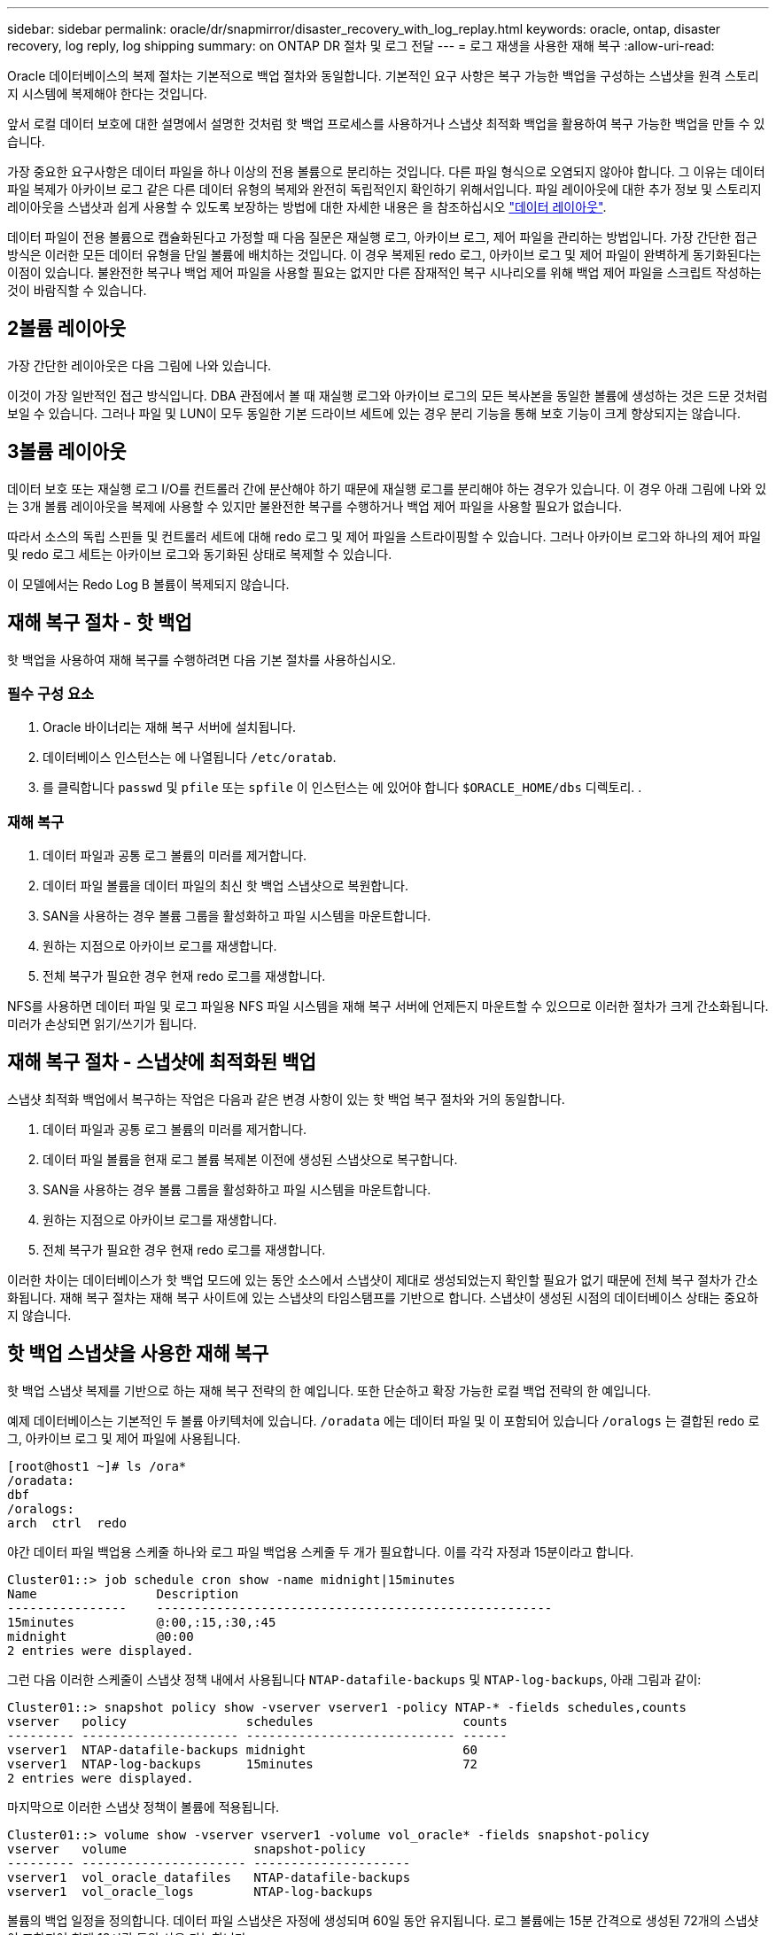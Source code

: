 ---
sidebar: sidebar 
permalink: oracle/dr/snapmirror/disaster_recovery_with_log_replay.html 
keywords: oracle, ontap, disaster recovery, log reply, log shipping 
summary: on ONTAP DR 절차 및 로그 전달 
---
= 로그 재생을 사용한 재해 복구
:allow-uri-read: 


[role="lead"]
Oracle 데이터베이스의 복제 절차는 기본적으로 백업 절차와 동일합니다. 기본적인 요구 사항은 복구 가능한 백업을 구성하는 스냅샷을 원격 스토리지 시스템에 복제해야 한다는 것입니다.

앞서 로컬 데이터 보호에 대한 설명에서 설명한 것처럼 핫 백업 프로세스를 사용하거나 스냅샷 최적화 백업을 활용하여 복구 가능한 백업을 만들 수 있습니다.

가장 중요한 요구사항은 데이터 파일을 하나 이상의 전용 볼륨으로 분리하는 것입니다. 다른 파일 형식으로 오염되지 않아야 합니다. 그 이유는 데이터 파일 복제가 아카이브 로그 같은 다른 데이터 유형의 복제와 완전히 독립적인지 확인하기 위해서입니다. 파일 레이아웃에 대한 추가 정보 및 스토리지 레이아웃을 스냅샷과 쉽게 사용할 수 있도록 보장하는 방법에 대한 자세한 내용은 을 참조하십시오  link:../../dp/oracle-online-backup.html#data-layout["데이터 레이아웃"].

데이터 파일이 전용 볼륨으로 캡슐화된다고 가정할 때 다음 질문은 재실행 로그, 아카이브 로그, 제어 파일을 관리하는 방법입니다. 가장 간단한 접근 방식은 이러한 모든 데이터 유형을 단일 볼륨에 배치하는 것입니다. 이 경우 복제된 redo 로그, 아카이브 로그 및 제어 파일이 완벽하게 동기화된다는 이점이 있습니다. 불완전한 복구나 백업 제어 파일을 사용할 필요는 없지만 다른 잠재적인 복구 시나리오를 위해 백업 제어 파일을 스크립트 작성하는 것이 바람직할 수 있습니다.



== 2볼륨 레이아웃

가장 간단한 레이아웃은 다음 그림에 나와 있습니다.

이것이 가장 일반적인 접근 방식입니다. DBA 관점에서 볼 때 재실행 로그와 아카이브 로그의 모든 복사본을 동일한 볼륨에 생성하는 것은 드문 것처럼 보일 수 있습니다. 그러나 파일 및 LUN이 모두 동일한 기본 드라이브 세트에 있는 경우 분리 기능을 통해 보호 기능이 크게 향상되지는 않습니다.



== 3볼륨 레이아웃

데이터 보호 또는 재실행 로그 I/O를 컨트롤러 간에 분산해야 하기 때문에 재실행 로그를 분리해야 하는 경우가 있습니다. 이 경우 아래 그림에 나와 있는 3개 볼륨 레이아웃을 복제에 사용할 수 있지만 불완전한 복구를 수행하거나 백업 제어 파일을 사용할 필요가 없습니다.

따라서 소스의 독립 스핀들 및 컨트롤러 세트에 대해 redo 로그 및 제어 파일을 스트라이핑할 수 있습니다. 그러나 아카이브 로그와 하나의 제어 파일 및 redo 로그 세트는 아카이브 로그와 동기화된 상태로 복제할 수 있습니다.

이 모델에서는 Redo Log B 볼륨이 복제되지 않습니다.



== 재해 복구 절차 - 핫 백업

핫 백업을 사용하여 재해 복구를 수행하려면 다음 기본 절차를 사용하십시오.



=== 필수 구성 요소

. Oracle 바이너리는 재해 복구 서버에 설치됩니다.
. 데이터베이스 인스턴스는 에 나열됩니다 `/etc/oratab`.
. 를 클릭합니다 `passwd` 및 `pfile` 또는 `spfile` 이 인스턴스는 에 있어야 합니다 `$ORACLE_HOME/dbs` 디렉토리. .




=== 재해 복구

. 데이터 파일과 공통 로그 볼륨의 미러를 제거합니다.
. 데이터 파일 볼륨을 데이터 파일의 최신 핫 백업 스냅샷으로 복원합니다.
. SAN을 사용하는 경우 볼륨 그룹을 활성화하고 파일 시스템을 마운트합니다.
. 원하는 지점으로 아카이브 로그를 재생합니다.
. 전체 복구가 필요한 경우 현재 redo 로그를 재생합니다.


NFS를 사용하면 데이터 파일 및 로그 파일용 NFS 파일 시스템을 재해 복구 서버에 언제든지 마운트할 수 있으므로 이러한 절차가 크게 간소화됩니다. 미러가 손상되면 읽기/쓰기가 됩니다.



== 재해 복구 절차 - 스냅샷에 최적화된 백업

스냅샷 최적화 백업에서 복구하는 작업은 다음과 같은 변경 사항이 있는 핫 백업 복구 절차와 거의 동일합니다.

. 데이터 파일과 공통 로그 볼륨의 미러를 제거합니다.
. 데이터 파일 볼륨을 현재 로그 볼륨 복제본 이전에 생성된 스냅샷으로 복구합니다.
. SAN을 사용하는 경우 볼륨 그룹을 활성화하고 파일 시스템을 마운트합니다.
. 원하는 지점으로 아카이브 로그를 재생합니다.
. 전체 복구가 필요한 경우 현재 redo 로그를 재생합니다.


이러한 차이는 데이터베이스가 핫 백업 모드에 있는 동안 소스에서 스냅샷이 제대로 생성되었는지 확인할 필요가 없기 때문에 전체 복구 절차가 간소화됩니다. 재해 복구 절차는 재해 복구 사이트에 있는 스냅샷의 타임스탬프를 기반으로 합니다. 스냅샷이 생성된 시점의 데이터베이스 상태는 중요하지 않습니다.



== 핫 백업 스냅샷을 사용한 재해 복구

핫 백업 스냅샷 복제를 기반으로 하는 재해 복구 전략의 한 예입니다. 또한 단순하고 확장 가능한 로컬 백업 전략의 한 예입니다.

예제 데이터베이스는 기본적인 두 볼륨 아키텍처에 있습니다. `/oradata` 에는 데이터 파일 및 이 포함되어 있습니다 `/oralogs` 는 결합된 redo 로그, 아카이브 로그 및 제어 파일에 사용됩니다.

....
[root@host1 ~]# ls /ora*
/oradata:
dbf
/oralogs:
arch  ctrl  redo
....
야간 데이터 파일 백업용 스케줄 하나와 로그 파일 백업용 스케줄 두 개가 필요합니다. 이를 각각 자정과 15분이라고 합니다.

....
Cluster01::> job schedule cron show -name midnight|15minutes
Name                Description
----------------    -----------------------------------------------------
15minutes           @:00,:15,:30,:45
midnight            @0:00
2 entries were displayed.
....
그런 다음 이러한 스케줄이 스냅샷 정책 내에서 사용됩니다 `NTAP-datafile-backups` 및 `NTAP-log-backups`, 아래 그림과 같이:

....
Cluster01::> snapshot policy show -vserver vserver1 -policy NTAP-* -fields schedules,counts
vserver   policy                schedules                    counts
--------- --------------------- ---------------------------- ------
vserver1  NTAP-datafile-backups midnight                     60
vserver1  NTAP-log-backups      15minutes                    72
2 entries were displayed.
....
마지막으로 이러한 스냅샷 정책이 볼륨에 적용됩니다.

....
Cluster01::> volume show -vserver vserver1 -volume vol_oracle* -fields snapshot-policy
vserver   volume                 snapshot-policy
--------- ---------------------- ---------------------
vserver1  vol_oracle_datafiles   NTAP-datafile-backups
vserver1  vol_oracle_logs        NTAP-log-backups
....
볼륨의 백업 일정을 정의합니다. 데이터 파일 스냅샷은 자정에 생성되며 60일 동안 유지됩니다. 로그 볼륨에는 15분 간격으로 생성된 72개의 스냅샷이 포함되어 최대 18시간 동안 사용 가능합니다.

그런 다음 데이터 파일 스냅샷이 생성될 때 데이터베이스가 핫 백업 모드인지 확인합니다. 이 작업은 지정된 SID에서 백업 모드를 시작하고 중지하는 몇 가지 기본 인수를 허용하는 작은 스크립트를 사용하여 수행됩니다.

....
58 * * * * /snapomatic/current/smatic.db.ctrl --sid NTAP --startbackup
02 * * * * /snapomatic/current/smatic.db.ctrl --sid NTAP --stopbackup
....
이 단계를 수행하면 자정 스냅샷을 둘러싸고 4분 동안 데이터베이스가 핫 백업 모드에 있게 됩니다.

재해 복구 사이트로의 복제는 다음과 같이 구성됩니다.

....
Cluster01::> snapmirror show -destination-path drvserver1:dr_oracle* -fields source-path,destination-path,schedule
source-path                      destination-path                   schedule
-------------------------------- ---------------------------------- --------
vserver1:vol_oracle_datafiles    drvserver1:dr_oracle_datafiles     6hours
vserver1:vol_oracle_logs         drvserver1:dr_oracle_logs          15minutes
2 entries were displayed.
....
로그 볼륨 대상은 15분마다 업데이트됩니다. 이 경우 RPO는 약 15분입니다. 정확한 업데이트 간격은 업데이트 중에 전송해야 하는 총 데이터 볼륨에 따라 약간 달라집니다.

데이터 파일 볼륨 대상은 6시간 간격으로 업데이트됩니다. RPO 또는 RTO에는 영향을 미치지 않습니다. 재해 복구가 필요한 경우 첫 번째 단계 중 하나는 데이터 파일 볼륨을 핫 백업 스냅샷으로 다시 복원하는 것입니다. 보다 빈번한 업데이트 간격의 목적은 이 볼륨의 전송 속도를 부드럽게 하는 것입니다. 업데이트가 하루에 한 번 예약된 경우 해당 날짜에 누적된 모든 변경 사항을 한 번에 전송해야 합니다. 업데이트가 자주 이루어지므로 하루 종일 변경 내용이 점차 복제됩니다.

재해가 발생할 경우 첫 번째 단계는 두 볼륨의 미러를 분리하는 것입니다.

....
Cluster01::> snapmirror break -destination-path drvserver1:dr_oracle_datafiles -force
Operation succeeded: snapmirror break for destination "drvserver1:dr_oracle_datafiles".
Cluster01::> snapmirror break -destination-path drvserver1:dr_oracle_logs -force
Operation succeeded: snapmirror break for destination "drvserver1:dr_oracle_logs".
Cluster01::>
....
이제 복제본이 읽기-쓰기입니다. 다음 단계는 로그 볼륨의 타임스탬프를 확인하는 것입니다.

....
Cluster01::> snapmirror show -destination-path drvserver1:dr_oracle_logs -field newest-snapshot-timestamp
source-path                destination-path             newest-snapshot-timestamp
-------------------------- ---------------------------- -------------------------
vserver1:vol_oracle_logs   drvserver1:dr_oracle_logs    03/14 13:30:00
....
로그 볼륨의 가장 최근 사본은 3월 14일 13:30:00입니다.

그런 다음 로그 볼륨의 상태 바로 전에 생성된 핫 백업 스냅샷을 식별합니다. 로그 재생 프로세스에는 핫 백업 모드 중에 생성된 모든 아카이브 로그가 필요하므로 이 작업이 필요합니다. 따라서 로그 볼륨 복제본은 핫 백업 이미지보다 오래된 것이어야 합니다. 그렇지 않으면 필요한 로그가 포함되지 않습니다.

....
Cluster01::> snapshot list -vserver drvserver1 -volume dr_oracle_datafiles -fields create-time -snapshot midnight*
vserver   volume                    snapshot                   create-time
--------- ------------------------  -------------------------- ------------------------
drvserver1 dr_oracle_datafiles      midnight.2017-01-14_0000   Sat Jan 14 00:00:00 2017
drvserver1 dr_oracle_datafiles      midnight.2017-01-15_0000   Sun Jan 15 00:00:00 2017
...

drvserver1 dr_oracle_datafiles      midnight.2017-03-12_0000   Sun Mar 12 00:00:00 2017
drvserver1 dr_oracle_datafiles      midnight.2017-03-13_0000   Mon Mar 13 00:00:00 2017
drvserver1 dr_oracle_datafiles      midnight.2017-03-14_0000   Tue Mar 14 00:00:00 2017
60 entries were displayed.
Cluster01::>
....
가장 최근에 생성된 스냅샷은 입니다 `midnight.2017-03-14_0000`. 이 이미지는 데이터 파일의 최신 핫 백업 이미지이며 다음과 같이 복원됩니다.

....
Cluster01::> snapshot restore -vserver drvserver1 -volume dr_oracle_datafiles -snapshot midnight.2017-03-14_0000
Cluster01::>
....
이 단계에서는 이제 데이터베이스를 복구할 수 있습니다. SAN 환경인 경우 다음 단계에는 볼륨 그룹을 활성화하고 파일 시스템을 마운트하는 작업이 포함되며, 이는 쉽게 자동화할 수 있습니다. 이 예에서는 NFS를 사용하기 때문에 파일 시스템이 이미 마운트되어 읽기/쓰기로 전환되어 미러가 손상되는 즉시 마운트하거나 활성화할 필요가 없습니다.

이제 데이터베이스를 원하는 시점으로 복구하거나 복제된 재실행 로그 사본과 관련하여 완전히 복구할 수 있습니다. 이 예에서는 결합된 아카이브 로그, 제어 파일 및 재실행 로그 볼륨의 값을 보여 줍니다. 백업 제어 파일에 의존하거나 로그 파일을 재설정할 필요가 없기 때문에 복구 프로세스가 매우 간단합니다.

....
[oracle@drhost1 ~]$ sqlplus / as sysdba
Connected to an idle instance.
SQL> startup mount;
ORACLE instance started.
Total System Global Area 1610612736 bytes
Fixed Size                  2924928 bytes
Variable Size            1090522752 bytes
Database Buffers          503316480 bytes
Redo Buffers               13848576 bytes
Database mounted.
SQL> recover database until cancel;
ORA-00279: change 1291884 generated at 03/14/2017 12:58:01 needed for thread 1
ORA-00289: suggestion : /oralogs_nfs/arch/1_34_938169986.dbf
ORA-00280: change 1291884 for thread 1 is in sequence #34
Specify log: {<RET>=suggested | filename | AUTO | CANCEL}
auto
ORA-00279: change 1296077 generated at 03/14/2017 15:00:44 needed for thread 1
ORA-00289: suggestion : /oralogs_nfs/arch/1_35_938169986.dbf
ORA-00280: change 1296077 for thread 1 is in sequence #35
ORA-00278: log file '/oralogs_nfs/arch/1_34_938169986.dbf' no longer needed for
this recovery
...
ORA-00279: change 1301407 generated at 03/14/2017 15:01:04 needed for thread 1
ORA-00289: suggestion : /oralogs_nfs/arch/1_40_938169986.dbf
ORA-00280: change 1301407 for thread 1 is in sequence #40
ORA-00278: log file '/oralogs_nfs/arch/1_39_938169986.dbf' no longer needed for
this recovery
ORA-00279: change 1301418 generated at 03/14/2017 15:01:19 needed for thread 1
ORA-00289: suggestion : /oralogs_nfs/arch/1_41_938169986.dbf
ORA-00280: change 1301418 for thread 1 is in sequence #41
ORA-00278: log file '/oralogs_nfs/arch/1_40_938169986.dbf' no longer needed for
this recovery
ORA-00308: cannot open archived log '/oralogs_nfs/arch/1_41_938169986.dbf'
ORA-17503: ksfdopn:4 Failed to open file /oralogs_nfs/arch/1_41_938169986.dbf
ORA-17500: ODM err:File does not exist
SQL> recover database;
Media recovery complete.
SQL> alter database open;
Database altered.
SQL>
....


== 스냅샷 최적화 백업을 통한 재해 복구

스냅샷 최적화 백업을 사용하는 재해 복구 절차는 핫 백업 재해 복구 절차와 거의 동일합니다. 핫 백업 스냅샷 절차와 마찬가지로 기본적으로 재해 복구에서 사용할 수 있도록 백업을 복제하는 로컬 백업 아키텍처의 확장이기도 합니다. 다음 예에서는 자세한 구성 및 복구 절차를 보여 줍니다. 이 예에서는 핫 백업과 스냅샷 최적화 백업의 주요 차이점을 설명합니다.

예제 데이터베이스는 기본적인 두 볼륨 아키텍처에 있습니다. `/oradata` 에는 데이터 파일, 가 포함되어 있습니다 `/oralogs` 는 결합된 redo 로그, 아카이브 로그 및 제어 파일에 사용됩니다.

....
 [root@host2 ~]# ls /ora*
/oradata:
dbf
/oralogs:
arch  ctrl  redo
....
야간 데이터 파일 백업용 스케줄 하나와 로그 파일 백업용 스케줄 두 개가 필요합니다. 이를 각각 자정과 15분이라고 합니다.

....
Cluster01::> job schedule cron show -name midnight|15minutes
Name                Description
----------------    -----------------------------------------------------
15minutes           @:00,:15,:30,:45
midnight            @0:00
2 entries were displayed.
....
그런 다음 이러한 스케줄이 스냅샷 정책 내에서 사용됩니다 `NTAP-datafile-backups` 및 `NTAP-log-backups`, 아래 그림과 같이:

....
Cluster01::> snapshot policy show -vserver vserver2  -policy NTAP-* -fields schedules,counts
vserver   policy                schedules                    counts
--------- --------------------- ---------------------------- ------
vserver2  NTAP-datafile-backups midnight                     60
vserver2  NTAP-log-backups      15minutes                    72
2 entries were displayed.
....
마지막으로 이러한 스냅샷 정책이 볼륨에 적용됩니다.

....
Cluster01::> volume show -vserver vserver2  -volume vol_oracle* -fields snapshot-policy
vserver   volume                 snapshot-policy
--------- ---------------------- ---------------------
vserver2  vol_oracle_datafiles   NTAP-datafile-backups
vserver2  vol_oracle_logs        NTAP-log-backups
....
이렇게 하면 볼륨의 최종 백업 일정이 제어됩니다. 스냅샷은 자정에 생성되며 60일 동안 유지됩니다. 로그 볼륨에는 15분 간격으로 생성된 72개의 스냅샷이 포함되어 최대 18시간 동안 사용 가능합니다.

재해 복구 사이트로의 복제는 다음과 같이 구성됩니다.

....
Cluster01::> snapmirror show -destination-path drvserver2:dr_oracle* -fields source-path,destination-path,schedule
source-path                      destination-path                   schedule
-------------------------------- ---------------------------------- --------
vserver2:vol_oracle_datafiles    drvserver2:dr_oracle_datafiles     6hours
vserver2:vol_oracle_logs         drvserver2:dr_oracle_logs          15minutes
2 entries were displayed.
....
로그 볼륨 대상은 15분마다 업데이트됩니다. 이 경우 RPO는 약 15분이며, 업데이트 중에 전송해야 하는 총 데이터 볼륨에 따라 정확한 업데이트 간격이 약간 달라집니다.

데이터 파일 볼륨 대상은 6시간마다 업데이트됩니다. RPO 또는 RTO에는 영향을 미치지 않습니다. 재해 복구가 필요한 경우 먼저 데이터 파일 볼륨을 핫 백업 스냅샷으로 복원해야 합니다. 보다 빈번한 업데이트 간격의 목적은 이 볼륨의 전송 속도를 부드럽게 하는 것입니다. 업데이트가 하루에 한 번 예약된 경우 해당 날짜에 누적된 모든 변경 사항을 한 번에 전송해야 합니다. 업데이트가 자주 이루어지므로 하루 종일 변경 내용이 점차 복제됩니다.

재해가 발생할 경우 첫 번째 단계는 모든 볼륨의 미러를 분리하는 것입니다.

....
Cluster01::> snapmirror break -destination-path drvserver2:dr_oracle_datafiles -force
Operation succeeded: snapmirror break for destination "drvserver2:dr_oracle_datafiles".
Cluster01::> snapmirror break -destination-path drvserver2:dr_oracle_logs -force
Operation succeeded: snapmirror break for destination "drvserver2:dr_oracle_logs".
Cluster01::>
....
이제 복제본이 읽기-쓰기입니다. 다음 단계는 로그 볼륨의 타임스탬프를 확인하는 것입니다.

....
Cluster01::> snapmirror show -destination-path drvserver2:dr_oracle_logs -field newest-snapshot-timestamp
source-path                destination-path             newest-snapshot-timestamp
-------------------------- ---------------------------- -------------------------
vserver2:vol_oracle_logs   drvserver2:dr_oracle_logs    03/14 13:30:00
....
로그 볼륨의 가장 최근 사본은 3월 14일 13:30입니다. 그런 다음 로그 볼륨의 상태 바로 전에 생성된 데이터 파일 스냅샷을 식별합니다. 로그 재생 프로세스에는 스냅샷 바로 전부터 원하는 복구 지점까지 모든 아카이브 로그가 필요하므로 이 작업이 필요합니다.

....
Cluster01::> snapshot list -vserver drvserver2 -volume dr_oracle_datafiles -fields create-time -snapshot midnight*
vserver   volume                    snapshot                   create-time
--------- ------------------------  -------------------------- ------------------------
drvserver2 dr_oracle_datafiles      midnight.2017-01-14_0000   Sat Jan 14 00:00:00 2017
drvserver2 dr_oracle_datafiles      midnight.2017-01-15_0000   Sun Jan 15 00:00:00 2017
...

drvserver2 dr_oracle_datafiles      midnight.2017-03-12_0000   Sun Mar 12 00:00:00 2017
drvserver2 dr_oracle_datafiles      midnight.2017-03-13_0000   Mon Mar 13 00:00:00 2017
drvserver2 dr_oracle_datafiles      midnight.2017-03-14_0000   Tue Mar 14 00:00:00 2017
60 entries were displayed.
Cluster01::>
....
가장 최근에 생성된 스냅샷은 입니다 `midnight.2017-03-14_0000`. 이 스냅샷을 복원합니다.

....
Cluster01::> snapshot restore -vserver drvserver2 -volume dr_oracle_datafiles -snapshot midnight.2017-03-14_0000
Cluster01::>
....
이제 데이터베이스를 복구할 준비가 되었습니다. SAN 환경에서는 볼륨 그룹을 활성화하고 파일 시스템을 마운트하여 쉽게 자동화할 수 있습니다. 그러나 이 예에서는 NFS를 사용하고 있으므로 미러가 손상된 순간 추가 마운트나 활성화가 필요 없이 파일 시스템이 이미 마운트되어 읽기/쓰기로 전환되었습니다.

이제 데이터베이스를 원하는 시점으로 복구하거나 복제된 재실행 로그 사본과 관련하여 완전히 복구할 수 있습니다. 이 예에서는 결합된 아카이브 로그, 제어 파일 및 재실행 로그 볼륨의 값을 보여 줍니다. 백업 제어 파일에 의존하거나 로그 파일을 재설정할 필요가 없기 때문에 복구 프로세스가 매우 간단합니다.

....
[oracle@drhost2 ~]$ sqlplus / as sysdba
SQL*Plus: Release 12.1.0.2.0 Production on Wed Mar 15 12:26:51 2017
Copyright (c) 1982, 2014, Oracle.  All rights reserved.
Connected to an idle instance.
SQL> startup mount;
ORACLE instance started.
Total System Global Area 1610612736 bytes
Fixed Size                  2924928 bytes
Variable Size            1073745536 bytes
Database Buffers          520093696 bytes
Redo Buffers               13848576 bytes
Database mounted.
SQL> recover automatic;
Media recovery complete.
SQL> alter database open;
Database altered.
SQL>
....